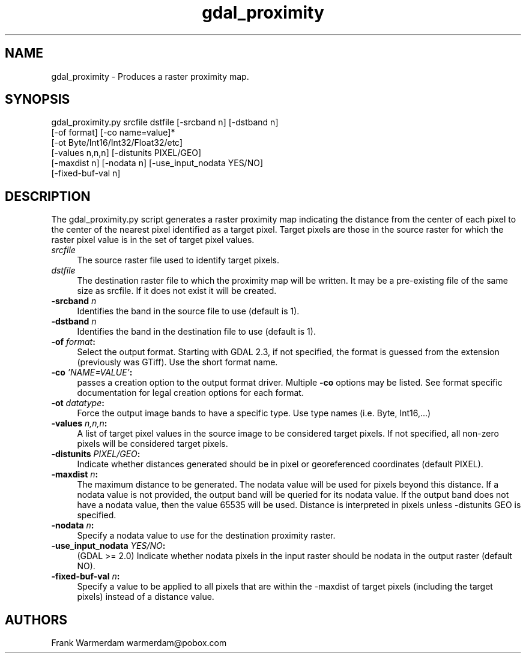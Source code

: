 .TH "gdal_proximity" 1 "Tue Jan 28 2020" "GDAL" \" -*- nroff -*-
.ad l
.nh
.SH NAME
gdal_proximity \- Produces a raster proximity map\&.
.SH "SYNOPSIS"
.PP
.PP
.nf
gdal_proximity.py srcfile dstfile [-srcband n] [-dstband n]
                  [-of format] [-co name=value]*
                  [-ot Byte/Int16/Int32/Float32/etc]
                  [-values n,n,n] [-distunits PIXEL/GEO]
                  [-maxdist n] [-nodata n] [-use_input_nodata YES/NO]
                  [-fixed-buf-val n]
.fi
.PP
.SH "DESCRIPTION"
.PP
The gdal_proximity\&.py script generates a raster proximity map indicating the distance from the center of each pixel to the center of the nearest pixel identified as a target pixel\&. Target pixels are those in the source raster for which the raster pixel value is in the set of target pixel values\&.
.PP
.IP "\fB\fIsrcfile\fP\fP" 1c
The source raster file used to identify target pixels\&.
.PP
.IP "\fB\fIdstfile\fP\fP" 1c
The destination raster file to which the proximity map will be written\&. It may be a pre-existing file of the same size as srcfile\&. If it does not exist it will be created\&.
.PP
.IP "\fB\fB-srcband\fP \fIn\fP\fP" 1c
Identifies the band in the source file to use (default is 1)\&.
.PP
.IP "\fB\fB-dstband\fP \fIn\fP\fP" 1c
Identifies the band in the destination file to use (default is 1)\&.
.PP
.IP "\fB\fB-of\fP \fIformat\fP:\fP" 1c
Select the output format\&. Starting with GDAL 2\&.3, if not specified, the format is guessed from the extension (previously was GTiff)\&. Use the short format name\&.
.PP
.IP "\fB\fB-co\fP \fI'NAME=VALUE'\fP:\fP" 1c
passes a creation option to the output format driver\&. Multiple \fB-co\fP options may be listed\&. See format specific documentation for legal creation options for each format\&. 
.PP
.IP "\fB\fB-ot\fP \fIdatatype\fP:\fP" 1c
Force the output image bands to have a specific type\&. Use type names (i\&.e\&. Byte, Int16,\&.\&.\&.) 
.PP
.IP "\fB\fB-values\fP \fIn,n,n\fP:\fP" 1c
A list of target pixel values in the source image to be considered target pixels\&. If not specified, all non-zero pixels will be considered target pixels\&. 
.PP
.IP "\fB\fB-distunits\fP \fIPIXEL/GEO\fP:\fP" 1c
Indicate whether distances generated should be in pixel or georeferenced coordinates (default PIXEL)\&. 
.PP
.IP "\fB\fB-maxdist\fP \fIn\fP:\fP" 1c
The maximum distance to be generated\&. The nodata value will be used for pixels beyond this distance\&. If a nodata value is not provided, the output band will be queried for its nodata value\&. If the output band does not have a nodata value, then the value 65535 will be used\&. Distance is interpreted in pixels unless -distunits GEO is specified\&. 
.PP
.IP "\fB\fB-nodata\fP \fIn\fP:\fP" 1c
Specify a nodata value to use for the destination proximity raster\&. 
.PP
.IP "\fB\fB-use_input_nodata\fP \fIYES/NO\fP:\fP" 1c
(GDAL >= 2\&.0) Indicate whether nodata pixels in the input raster should be nodata in the output raster (default NO)\&. 
.PP
.IP "\fB\fB-fixed-buf-val\fP \fIn\fP:\fP" 1c
Specify a value to be applied to all pixels that are within the -maxdist of target pixels (including the target pixels) instead of a distance value\&. 
.PP
.PP
.SH "AUTHORS"
.PP
Frank Warmerdam warmerdam@pobox.com 
